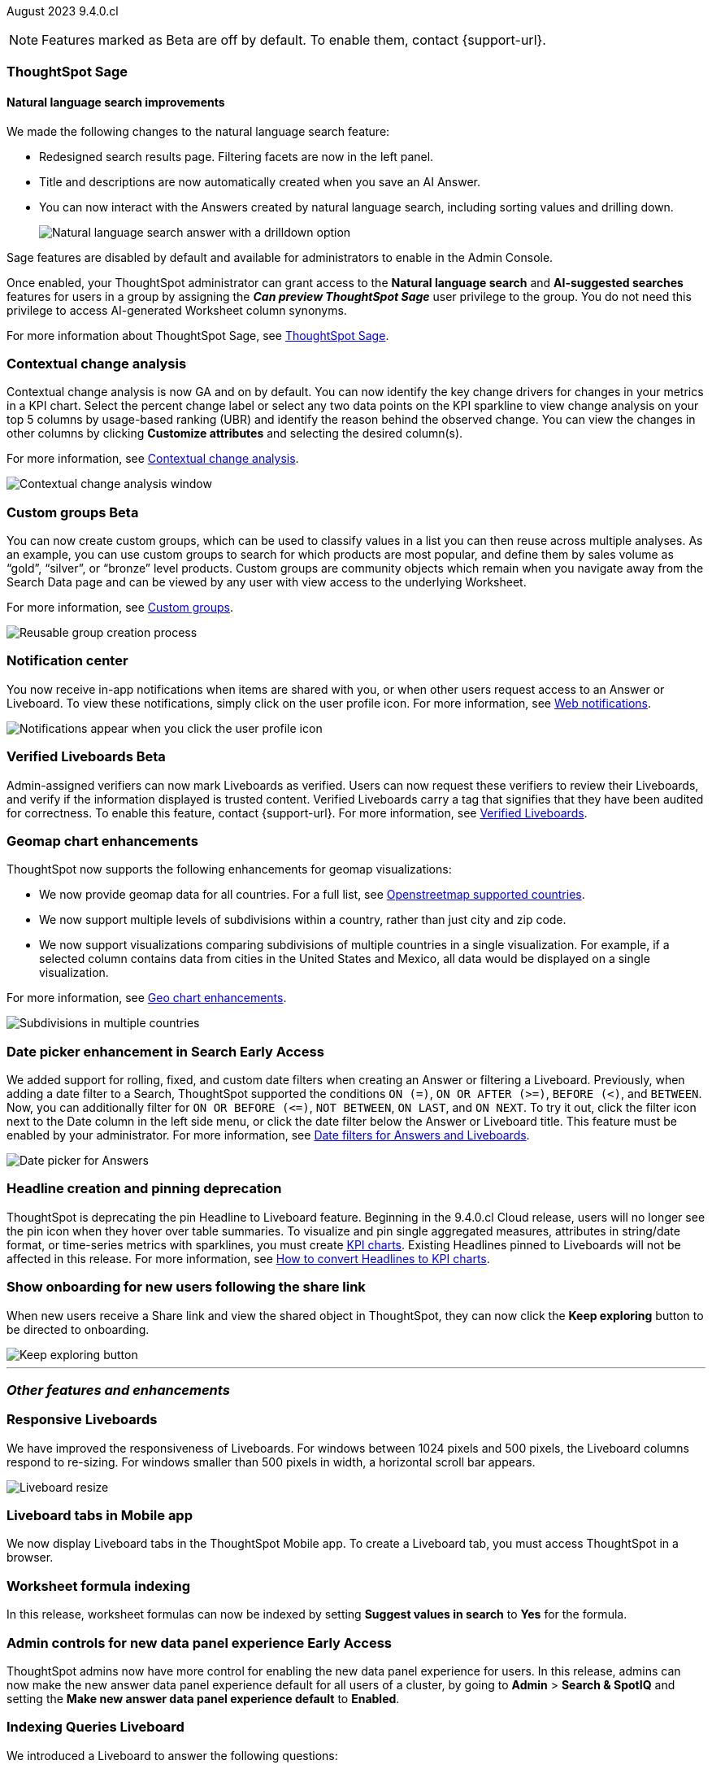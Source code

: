 ifndef::pendo-links[]
August 2023 [label label-dep]#9.4.0.cl#
endif::[]
ifdef::pendo-links[]
[month-year-whats-new]#August 2023#
[label label-dep-whats-new]#9.4.0.cl#
endif::[]

ifndef::free-trial-feature[]
NOTE: Features marked as [.badge.badge-update-note]#Beta# are off by default. To enable them, contact {support-url}.
endif::free-trial-feature[]

[#primary-9-4-0-cl]

ifndef::free-trial-feature[]
ifndef::pendo-links[]
[#9-3-0-cl-sage]
[discrete]
=== ThoughtSpot Sage
endif::[]
ifdef::pendo-links[]
[#9-3-0-cl-sage]
[discrete]
=== ThoughtSpot Sage
endif::[]

[discrete]
==== Natural language search improvements

// Naomi. Release notes only?? screenshot pointing out the changes. Move to the top. Rename: natural language search. Check if early access or GA (sage features). Clarify the "interactive" point, what can you do now.

We made the following changes to the natural language search feature:

* Redesigned search results page. Filtering facets are now in the left panel.
* Title and descriptions are now automatically created when you save an AI Answer.
* You can now interact with the Answers created by natural language search, including sorting values and drilling down.
+
image:nls-drilldown.png[Natural language search answer with a drilldown option]

Sage features are disabled by default and available for administrators to enable in the Admin Console.

Once enabled, your ThoughtSpot administrator can grant access to the *Natural language search* and *AI-suggested searches* features for users in a group by assigning the *_Can preview ThoughtSpot Sage_* user privilege to the group. You do not need this privilege to access AI-generated Worksheet column synonyms.

For more information about ThoughtSpot Sage,
ifndef::pendo-links[]
see xref:search-sage.adoc[ThoughtSpot Sage].
endif::[]
ifdef::pendo-links[]
see xref:search-sage.adoc[ThoughtSpot Sage,window=_blank].
endif::[]

endif::free-trial-feature[]

[#9-4-0-cl-contextual]
[discrete]
=== Contextual change analysis



// Naomi-- add image. clarify if it needs to be enabled by admin or if it's fully GA.


// GA in 9.4.0.cl

Contextual change analysis is now GA and on by default. You can now identify the key change drivers for changes in your metrics in a KPI chart. Select the percent change label or select any two data points on the KPI sparkline to view change analysis on your top 5 columns by usage-based ranking (UBR) and identify the reason behind the observed change. You can view the changes in other columns by clicking *Customize attributes* and selecting the desired column(s).

For more information, see
ifndef::pendo-links[]
xref:spotiq-change.adoc#change-analysis-contextual[Contextual change analysis].
endif::[]
ifdef::pendo-links[]
xref:spotiq-change.adoc#change-analysis-contextual[Contextual change analysis,window=_blank].
endif::[]

image:contextual-change.png[Contextual change analysis window]

ifndef::free-trial-feature[]
ifndef::pendo-links[]
[#9-4-0-cl-cohorts]
[discrete]
=== Custom groups [.badge.badge-beta]#Beta#
endif::[]
ifdef::pendo-links[]
[#9-4-0-cl-cohorts]
[discrete]
=== Custom groups [.badge.badge-beta-whats-new]#Beta#
endif::[]

// Naomi -- add example and gif! explain reuse

You can now create custom groups, which can be used to classify values in a list you can then reuse across multiple analyses. As an example, you can use custom groups to search for which products are most popular, and define them by sales volume as “gold”, “silver”, or “bronze” level products. Custom groups are community objects which remain when you navigate away from the Search Data page and can be viewed by any user with view access to the underlying Worksheet.

For more information, see
ifndef::pendo-links[]
xref:custom-groups.adoc[Custom groups].
endif::[]
ifdef::pendo-links[]
xref:custom-groups.adoc[Custom groups,window=_blank].
endif::[]


image::custom-groups.gif[Reusable group creation process]

endif::free-trial-feature[]


[#9-4-0-cl-coms]
[discrete]
=== Notification center

// Naomi -- screenshot, move further up. note whether you need to opt in or if it's on by default.

You now receive in-app notifications when items are shared with you, or when other users request access to an Answer or Liveboard. To view these notifications, simply click on the user profile icon. For more information, see
ifndef::pendo-links[]
xref:web-notifications.adoc[Web notifications].
endif::[]
ifdef::pendo-links[]
xref:web-notifications.adoc[Web notifications,window=_blank].
endif::[]

image::notification-center.png[Notifications appear when you click the user profile icon]



ifndef::free-trial-feature[]
ifndef::pendo-links[]
[#9-4-0-cl-verified]
[discrete]
=== Verified Liveboards [.badge.badge-beta]#Beta#
endif::[]
ifdef::pendo-links[]
[#9-4-0-cl-verified]
[discrete]
=== Verified Liveboards [.badge.badge-beta-whats-new]#Beta#
endif::[]

// Naomi

Admin-assigned verifiers can now mark Liveboards as verified. Users can now request these verifiers to review their Liveboards, and verify if the information displayed is trusted content. Verified Liveboards carry a tag that signifies that they have been audited for correctness. To enable this feature, contact {support-url}. For more information, see
ifndef::pendo-links[]
xref:liveboard-verify.adoc[Verified Liveboards].
endif::[]
ifdef::pendo-links[]
xref:liveboard-verify.adoc[Verified Liveboards,window=_blank].
endif::[]

endif::free-trial-feature[]

[#9-4-0-cl-charts]
[discrete]
=== Geomap chart enhancements

// Naomi-- reword openstreetmap to describe what it is and what it provides. add value prop of new option (not our past supported countries). add image of multiple countries in a single viz. add in a note-- do they need admin to enable?

ThoughtSpot now supports the following enhancements for geomap visualizations:

* We now provide geomap data for all countries. For a full list, see
ifndef::pendo-links[]
link:https://wiki.openstreetmap.org/wiki/List_of_territory_based_projects[Openstreetmap supported countries].
endif::[]
ifdef::pendo-links[]
link:https://wiki.openstreetmap.org/wiki/List_of_territory_based_projects[Openstreetmap supported countries,window=_blank].
endif::[]
* We now support multiple levels of subdivisions within a country, rather than just city and zip code.

//* Zip code data is now visualized as an area within a region, rather than a point on a map. You must select *Auto select* in the Geo config column of the source table or Worksheet to access this feature.

* We now support visualizations comparing subdivisions of multiple countries in a single visualization. For example, if a selected column contains data from cities in the United States and Mexico, all data would be displayed on a single visualization.

For more information, see
ifndef::pendo-links[]
xref:chart-geo.adoc#enhancement[Geo chart enhancements].
endif::[]
ifdef::pendo-links[]
xref:chart-geo.adoc#enhancement[Geo chart enhancements,window=_blank].
endif::[]

image::geo-multiple.png[Subdivisions in multiple countries]

ifndef::free-trial-feature[]
ifndef::pendo-links[]
[#9-4-0-cl-date-picker]
[discrete]
=== Date picker enhancement in Search [.badge.badge-early-access]#Early Access#
endif::[]
ifdef::pendo-links[]
[#9-4-0-cl-date-picker]
[discrete]
=== Date picker enhancement in Search [.badge.badge-early-access-whats-new]#Early Access#
endif::[]

// Naomi

We added support for rolling, fixed, and custom date filters when creating an Answer or filtering a Liveboard. Previously, when adding a date filter to a Search, ThoughtSpot supported the conditions `ON (=)`, `ON OR AFTER (>=)`, `BEFORE (<)`, and `BETWEEN`. Now, you can additionally filter for `ON OR BEFORE (\<=)`, `NOT BETWEEN`, `ON LAST`, and `ON NEXT`. To try it out, click the filter icon next to the Date column in the left side menu, or click the date filter below the Answer or Liveboard title. This feature must be enabled by your administrator. For more information, see
ifndef::pendo-links[]
xref:date-filter.adoc[Date filters for Answers and Liveboards].
endif::[]
ifdef::pendo-links[]
xref:date-filter.adoc[Date filters for Answers and Liveboards,window=_blank].
endif::[]

image:date-picker.png[Date picker for Answers]
endif::free-trial-feature[]

[#9-4-0-cl-headline]
[discrete]
=== Headline creation and pinning deprecation

// Naomi-- move out of other features section

ThoughtSpot is deprecating the pin Headline to Liveboard feature. Beginning in the 9.4.0.cl Cloud release, users will no longer see the pin icon when they hover over table summaries. To visualize and pin single aggregated measures, attributes in string/date format, or time-series metrics with sparklines, you must create
ifndef::pendo-links[]
xref:chart-kpi.adoc[KPI charts].
endif::[]
ifdef::pendo-links[]
xref:chart-kpi.adoc[KPI charts,window=_blank].
endif::[]
Existing Headlines pinned to Liveboards will not be affected in this release. For more information, see
ifndef::pendo-links[]
link:https://community.thoughtspot.com/s/article/How-to-convert-Headlines-to-KPI-charts[How to convert Headlines to KPI charts].
endif::[]
ifdef::pendo-links[]
link:https://community.thoughtspot.com/s/article/How-to-convert-Headlines-to-KPI-charts[How to convert Headlines to KPI charts,window=_blank].
endif::[]

// removed sheets and slides article per nico

[#9-4-0-cl-onboarding]
[discrete]
=== Show onboarding for new users following the share link

// Naomi

// keep exploring button-- explain flow. Add screenshot-- button and onboarding screen. Reword invite? Move further down.

When new users receive a Share link and view the shared object in ThoughtSpot, they can now click the *Keep exploring* button to be directed to onboarding.

image::keep-exploring.png[Keep exploring button]



// [#9-4-0-cl-rbac]
// [discrete]
// === RBAC - UI changes for Roles

// Mark






// [#9-4-0-cl-ft]
// [discrete]
// === APP BE: FT/TE/PE changes (Orgs 1.5)

// Mark



// [#9-4-0-cl-ts-object]
// [discrete]
// === TS objects (Liveboard, Worksheet, Answers) pulling into UML

// Mark







'''
[#secondary-9-4-0-cl]
[discrete]
=== _Other features and enhancements_



[#9-4-0-cl-breakpoint]
[discrete]
=== Responsive Liveboards

// Naomi. remove TSE wording. add gif showing resize.

We have improved the responsiveness of Liveboards. For windows between 1024 pixels and 500 pixels, the Liveboard columns respond to re-sizing. For windows smaller than 500 pixels in width, a horizontal scroll bar appears.

image::downsize.gif[Liveboard resize]

[#9-4-0-cl-mobile]
[discrete]
=== Liveboard tabs in Mobile app

// Naomi-- put at top of other features

We now display Liveboard tabs in the ThoughtSpot Mobile app. To create a Liveboard tab, you must access ThoughtSpot in a browser.

[#9-4-0-cl-formula]
[discrete]
=== Worksheet formula indexing

// Mark -- move to other features and enhancements.

In this release, worksheet formulas can now be indexed by setting *Suggest values in search* to *Yes* for the formula.

ifndef::free-trial-feature[]
ifndef::pendo-links[]
[#9-4-0-cl-data-fluency]
[discrete]
=== Admin controls for new data panel experience [.badge.badge-early-access]#Early Access#
endif::[]
ifdef::pendo-links[]
[#9-4-0-cl-data-fluency]
[discrete]
=== Admin controls for new data panel experience [.badge.badge-early-access-whats-new]#Early Access#
endif::[]

// Mark -- move to other features and enhancements. add image of admin panel. may not need to call out data fluency

ThoughtSpot admins now have more control for enabling the new data panel experience for users. In this release, admins can now make the new answer data panel experience default for all users of a cluster, by going to *Admin* > *Search & SpotIQ* and setting the *Make new answer data panel experience default* to *Enabled*.
endif::free-trial-feature[]


ifndef::free-trial-feature[]
[#9-4-0-cl-indexing-queries]
[discrete]
=== Indexing Queries Liveboard

// Naomi-- move to other features section, not for business users


We introduced a Liveboard to answer the following questions: +

* How many indexing queries are made?
* Which queries are failing and why?
* How long are the indexing queries taking?
* Which connections have the most failures so that the admin can easily identify them?

Admin users can access the Indexing Queries Liveboard by searching the Liveboards tab, and use the results to improve indexing queries performance. For more information, see
ifndef::pendo-links[]
xref:indexing-queries-liveboard.adoc[Indexing Queries Liveboard].
endif::[]
ifdef::pendo-links[]
xref:indexing-queries-liveboard.adoc[Indexing Queries Liveboard,window=_blank].
endif::[]

image::liveboard-indexing-queries.png[Indexing queries Liveboard]
endif::free-trial-feature[]

[#9-4-0-cl-snowflake-spotapp]
[discrete]
=== Snowflake Query Profile SpotApp

// Naomi

The Snowflake Query Profile SpotApp is now available. Use this SpotApp to analyze Snowflake query data to understand execution time better and pinpoint key areas for query optimization. For more information, see
ifndef::pendo-links[]
xref:spotapps-snowflake-query.adoc[Snowflake Query Profile SpotApp].
endif::[]
ifdef::pendo-links[]
xref:spotapps-snowflake-query.adoc[Snowflake Query Profile SpotApp,window=_blank].
endif::[]

image::spotapp-snowflake-query.png[Snowflake Query Profile SpotApp Liveboard]

[#9-4-0-cl-connections]
[discrete]
=== Connections

// Naomi

You can now create connections from ThoughtSpot to:

ifndef::pendo-links[]
* xref:connections-amazon-aurora-mysql.adoc[Amazon Aurora for MySQL]
endif::[]
ifdef::pendo-links[]
* xref:connections-amazon-aurora-mysql.adoc[Amazon Aurora for MySQL,window=_blank]
endif::[]

ifndef::pendo-links[]
* xref:connections-amazon-aurora-postgresql.adoc[Amazon Aurora for PostgreSQL]
endif::[]
ifdef::pendo-links[]
* xref:connections-amazon-aurora-postgresql.adoc[Amazon Aurora for PostgreSQL,window=_blank]
endif::[]
ifndef::pendo-links[]
* xref:connections-amazon-rds-mysql.adoc[Amazon RDS for MySQL]
endif::[]
ifdef::pendo-links[]
* xref:connections-amazon-rds-mysql.adoc[Amazon RDS for MySQL,window=_blank]
endif::[]

ifndef::pendo-links[]
* xref:connections-amazon-rds-postgresql.adoc[Amazon RDS for PostgreSQL]
endif::[]
ifdef::pendo-links[]
* xref:connections-amazon-rds-postgresql.adoc[Amazon RDS for PostgreSQL,window=_blank]
endif::[]

ifndef::free-trial-feature[]
[#9-4-0-cl-connection-error]
[discrete]
=== Connection error messaging improvements

// Naomi

// scal-138770

If you run into an error while creating a connection, you can now click *View details* to see error details and add a comment for your administrator.

image::connection-error-detail.png[A view details pop-up window showing error details, additional details, and a box to write a comment to your administrator]
endif::[]

ifndef::free-trial-feature[]
ifndef::pendo-links[]
[#9-4-0-cl-lower]
[discrete]
=== Table column case definition [.badge.badge-beta]#Beta#
endif::[]
ifdef::pendo-links[]
[#9-4-0-cl-lower]
[discrete]
=== Table column case definition [.badge.badge-beta-whats-new]#Beta#
endif::[]

// Naomi

We are introducing the ability to find the case of a table column (for example, upper, lower, or mixed). Previously, SQL generated by ThoughtSpot was always wrapped in a LOWER function with no configuration options. Now, users will be able to define whether columns in tables are mixed case or lower case. To enable this feature, contact {support-url}.

endif::free-trial-feature[]


[#9-4-0-cl-aws]
[discrete]
=== New London cloud region for AWS

// Naomi -- reword, clarify effect

ThoughtSpot Cloud now supports the London region when you connect using AWS. See
ifndef::pendo-links[]
xref:ts-cloud-requirements-support.adoc[ThoughtSpot Cloud requirements and support].
endif::[]
ifdef::pendo-links[]
xref:ts-cloud-requirements-support.adoc[ThoughtSpot Cloud requirements and support,window=_blank].
endif::[]



ifndef::free-trial-feature[]
[discrete]
=== ThoughtSpot Everywhere

For new features and enhancements introduced in this release of ThoughtSpot Everywhere, see https://developers.thoughtspot.com/docs/?pageid=whats-new[ThoughtSpot Developer Documentation^].
endif::[]
